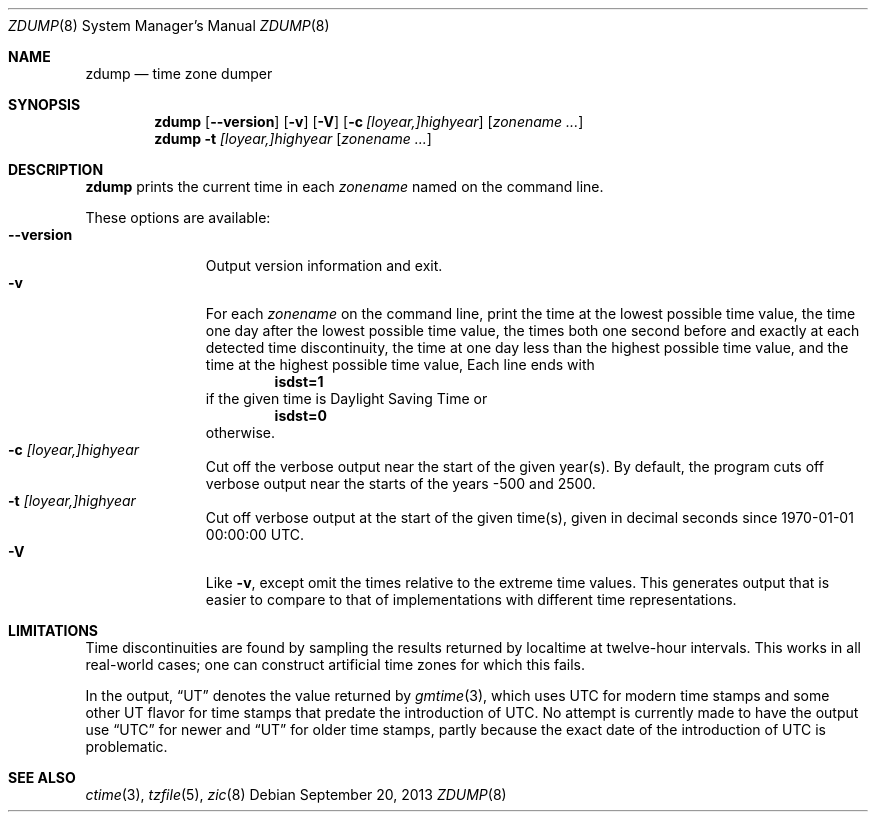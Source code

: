 .\"	$NetBSD: zdump.8,v 1.11 2013/09/20 19:06:54 christos Exp $
.Dd September 20, 2013
.Dt ZDUMP 8
.Os
.Sh NAME
.Nm zdump
.Nd time zone dumper
.Sh SYNOPSIS
.Nm zdump
.Op Fl \-version
.Op Fl v
.Op Fl V
.Op Fl c Ar [loyear,]highyear
.Op Ar zonename ...
.Nm zdump
.Fl t
.Ar [loyear,]highyear
.Op Ar zonename ...
.Sh DESCRIPTION
.Nm
prints the current time in each
.Ar zonename
named on the command line.
.Pp
These options are available:
.Bl -tag -width XXXXXXXXX -compact
.It Fl \-version
Output version information and exit.
.It Fl v
For each
.Ar zonename
on the command line,
print the time at the lowest possible time value,
the time one day after the lowest possible time value,
the times both one second before and exactly at
each detected time discontinuity,
the time at one day less than the highest possible time value,
and the time at the highest possible time value,
Each line ends with
.Dl isdst=1
if the given time is Daylight Saving Time or
.Dl isdst=0
otherwise.
.It Fl c Ar [loyear,]highyear
Cut off the verbose output near the start of the given year(s).
By default,
the program cuts off verbose output near the starts of the years \-500 and 2500.
.It Fl t Ar [loyear,]highyear
Cut off verbose output at the start of the given time(s),
given in decimal seconds since 1970-01-01 00:00:00 UTC.
.It Fl V
Like
.Fl v ,
except omit the times relative to the extreme time values.
This generates output that is easier to compare to that of
implementations with different time representations.
.El
.Sh LIMITATIONS
Time discontinuities are found by sampling the results returned by localtime
at twelve-hour intervals.
This works in all real-world cases;
one can construct artificial time zones for which this fails.
.Pp
In the output, 
.Dq UT
denotes the value returned by
.Xr gmtime 3 ,
which uses UTC for modern time stamps and some other UT flavor for
time stamps that predate the introduction of UTC.
No attempt is currently made to have the output use
.Dq UTC
for newer and
.Dq UT
for older time stamps,
partly because the exact date of the introduction of UTC is problematic.
.Sh SEE ALSO
.Xr ctime 3 ,
.Xr tzfile 5 ,
.Xr zic 8
.\" @(#)zdump.8	8.2
.\" This file is in the public domain, so clarified as of
.\" 2009-05-17 by Arthur David Olson.
